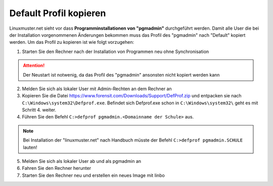 
Default Profil kopieren
=======================

Linuxmuster.net sieht vor dass **Programminstallationen von "pgmadmin"** durchgeführt werden. Damit alle User die bei der Installation vorgenommenen Änderungen bekommen muss das Profil des "pgmadmin" nach "Default" kopiert werden. Um das Profil zu kopieren ist wie folgt vorzugehen:

1. Starten Sie den Rechner nach der Installation von Programmen neu ohne Synchronisation

.. attention::
              Der Neustart ist notwenig, da das Profil des "pgmadmin" ansonsten nicht kopiert werden kann

2. Melden Sie sich als lokaler User mit Admin-Rechten an dem Rechner an
3. Kopieren Sie die Datei https://www.forensit.com/Downloads/Support/DefProf.zip und entpacken sie nach ``C:\Windows\system32\Defprof.exe``. Befindet sich Defprof.exe schon in ``C:\Windows\system32\`` geht es mit Schritt 4. weiter.
4. Führen Sie den Befehl ``C:>defprof pgmadmin.<Domainname der Schule>`` aus.

.. note::
         Bei Installation der "linuxmuster.net" nach Handbuch müsste der Befehl ``C:>defprof pgmadmin.SCHULE``
         lauten!

5. Melden Sie sich als lokaler User ab und als pgmadmin an
6. Fahren Sie den Rechner herunter
7. Starten Sie den Rechner neu und erstellen ein neues Image mit linbo

